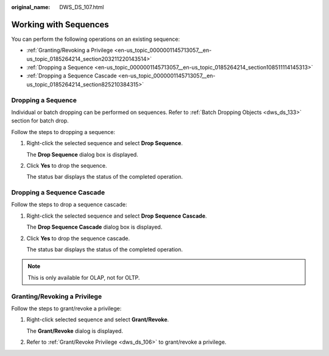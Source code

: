 :original_name: DWS_DS_107.html

.. _DWS_DS_107:

Working with Sequences
======================

You can perform the following operations on an existing sequence:

-  :ref:`Granting/Revoking a Privilege <en-us_topic_0000001145713057__en-us_topic_0185264214_section203211220143514>`
-  :ref:`Dropping a Sequence <en-us_topic_0000001145713057__en-us_topic_0185264214_section108511114145313>`
-  :ref:`Dropping a Sequence Cascade <en-us_topic_0000001145713057__en-us_topic_0185264214_section825210384315>`

.. _en-us_topic_0000001145713057__en-us_topic_0185264214_section108511114145313:

Dropping a Sequence
-------------------

Individual or batch dropping can be performed on sequences. Refer to :ref:`Batch Dropping Objects <dws_ds_133>` section for batch drop.

Follow the steps to dropping a sequence:

#. Right-click the selected sequence and select **Drop Sequence**.

   The **Drop Sequence** dialog box is displayed.

#. Click **Yes** to drop the sequence.

   The status bar displays the status of the completed operation.

.. _en-us_topic_0000001145713057__en-us_topic_0185264214_section825210384315:

Dropping a Sequence Cascade
---------------------------

Follow the steps to drop a sequence cascade:

#. Right-click the selected sequence and select **Drop Sequence Cascade**.

   The **Drop Sequence Cascade** dialog box is displayed.

#. Click **Yes** to drop the sequence cascade.

   The status bar displays the status of the completed operation.

.. note::

   This is only available for OLAP, not for OLTP.

.. _en-us_topic_0000001145713057__en-us_topic_0185264214_section203211220143514:

Granting/Revoking a Privilege
-----------------------------

Follow the steps to grant/revoke a privilege:

#. Right-click selected sequence and select **Grant/Revoke**.

   The **Grant/Revoke** dialog is displayed.

#. Refer to :ref:`Grant/Revoke Privilege <dws_ds_106>` to grant/revoke a privilege.
